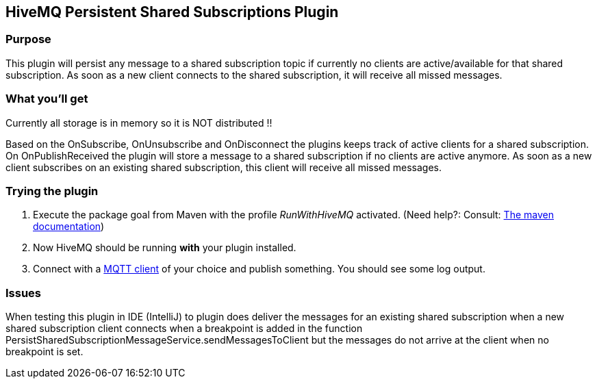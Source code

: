 :hivemq-link: http://www.hivemq.com
:hivemq-plugin-docs-link: http://www.hivemq.com/docs/plugins/2.0.0/
:hivemq-plugin-docs-archetype-link: http://www.hivemq.com/docs/plugins/2.0.0/#maven-archetype-chapter
:hivemq-blog-tools: http://www.hivemq.com/overview-of-mqtt-client-tools/
:hivemq-callbacks-overview-link: http://www.hivemq.com/docs/plugins/2.0.0/#hivemqdocs_overview_of_all_callbacks
:github-low-level-callbacks: https://github.com/hivemq/hivemq-spi/tree/master/src/main/java/com/dcsquare/hivemq/spi/callback/lowlevel
:maven-documentation-profile-link: http://maven.apache.org/guides/introduction/introduction-to-profiles.html
:hivemq-support-forum: http://www.hivemq.com/support-forum/

== HiveMQ Persistent Shared Subscriptions Plugin

=== Purpose

This plugin will persist any message to a shared subscription topic if currently no clients are active/available for that shared subscription.
As soon as a new client connects to the shared subscription, it will receive all missed messages.

=== What you'll get

Currently all storage is in memory so it is NOT distributed !!

Based on the OnSubscribe, OnUnsubscribe and OnDisconnect the plugins keeps track of active clients for a shared subscription.
On OnPublishReceived the plugin will store a message to a shared subscription if no clients are active anymore.
As soon as a new client subscribes on an existing shared subscription, this client will receive all missed messages.

=== Trying the plugin

. Execute the +package+ goal from Maven with the profile _RunWithHiveMQ_ activated. (Need help?: Consult: {maven-documentation-profile-link}[The maven documentation])
. Now HiveMQ should be running *with* your plugin installed.
. Connect with a {hivemq-blog-tools}[MQTT client] of your choice and publish something. You should see some log output.


=== Issues

When testing this plugin in IDE (IntelliJ) to plugin does deliver the messages for an existing shared subscription
when a new shared subscription client connects when a breakpoint is added in the function PersistSharedSubscriptionMessageService.sendMessagesToClient
but the messages do not arrive at the client when no breakpoint is set.
